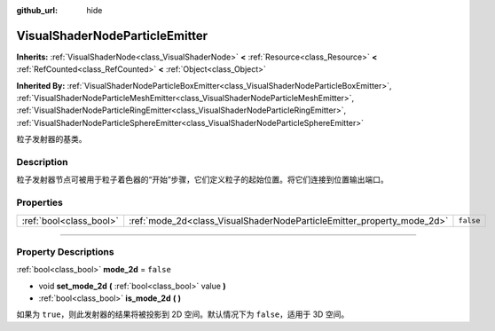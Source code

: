 :github_url: hide

.. DO NOT EDIT THIS FILE!!!
.. Generated automatically from Godot engine sources.
.. Generator: https://github.com/godotengine/godot/tree/master/doc/tools/make_rst.py.
.. XML source: https://github.com/godotengine/godot/tree/master/doc/classes/VisualShaderNodeParticleEmitter.xml.

.. _class_VisualShaderNodeParticleEmitter:

VisualShaderNodeParticleEmitter
===============================

**Inherits:** :ref:`VisualShaderNode<class_VisualShaderNode>` **<** :ref:`Resource<class_Resource>` **<** :ref:`RefCounted<class_RefCounted>` **<** :ref:`Object<class_Object>`

**Inherited By:** :ref:`VisualShaderNodeParticleBoxEmitter<class_VisualShaderNodeParticleBoxEmitter>`, :ref:`VisualShaderNodeParticleMeshEmitter<class_VisualShaderNodeParticleMeshEmitter>`, :ref:`VisualShaderNodeParticleRingEmitter<class_VisualShaderNodeParticleRingEmitter>`, :ref:`VisualShaderNodeParticleSphereEmitter<class_VisualShaderNodeParticleSphereEmitter>`

粒子发射器的基类。

.. rst-class:: classref-introduction-group

Description
-----------

粒子发射器节点可被用于粒子着色器的“开始”步骤，它们定义粒子的起始位置。将它们连接到位置输出端口。

.. rst-class:: classref-reftable-group

Properties
----------

.. table::
   :widths: auto

   +-------------------------+------------------------------------------------------------------------+-----------+
   | :ref:`bool<class_bool>` | :ref:`mode_2d<class_VisualShaderNodeParticleEmitter_property_mode_2d>` | ``false`` |
   +-------------------------+------------------------------------------------------------------------+-----------+

.. rst-class:: classref-section-separator

----

.. rst-class:: classref-descriptions-group

Property Descriptions
---------------------

.. _class_VisualShaderNodeParticleEmitter_property_mode_2d:

.. rst-class:: classref-property

:ref:`bool<class_bool>` **mode_2d** = ``false``

.. rst-class:: classref-property-setget

- void **set_mode_2d** **(** :ref:`bool<class_bool>` value **)**
- :ref:`bool<class_bool>` **is_mode_2d** **(** **)**

如果为 ``true``\ ，则此发射器的结果将被投影到 2D 空间。默认情况下为 ``false``\ ，适用于 3D 空间。

.. |virtual| replace:: :abbr:`virtual (This method should typically be overridden by the user to have any effect.)`
.. |const| replace:: :abbr:`const (This method has no side effects. It doesn't modify any of the instance's member variables.)`
.. |vararg| replace:: :abbr:`vararg (This method accepts any number of arguments after the ones described here.)`
.. |constructor| replace:: :abbr:`constructor (This method is used to construct a type.)`
.. |static| replace:: :abbr:`static (This method doesn't need an instance to be called, so it can be called directly using the class name.)`
.. |operator| replace:: :abbr:`operator (This method describes a valid operator to use with this type as left-hand operand.)`
.. |bitfield| replace:: :abbr:`BitField (This value is an integer composed as a bitmask of the following flags.)`

